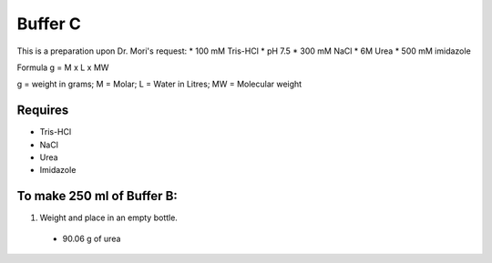 Buffer C
=========
This is a preparation upon Dr. Mori's request: 
* 100 mM Tris-HCl 
* pH 7.5
* 300 mM NaCl
* 6M Urea
* 500 mM imidazole

Formula
g = M x L x MW

g = weight in grams; M = Molar; L = Water in Litres; MW = Molecular weight

Requires
--------
* Tris-HCl
* NaCl
* Urea
* Imidazole

To make 250 ml of Buffer B:
---------------------------
#. Weight and place in an empty bottle. 
  * 90.06 g of urea
